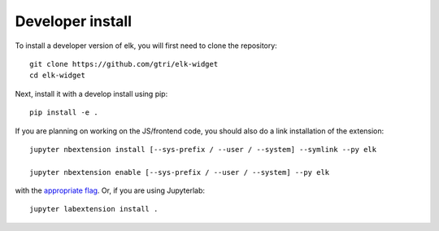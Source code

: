
Developer install
=================


To install a developer version of elk, you will first need to clone
the repository::

    git clone https://github.com/gtri/elk-widget
    cd elk-widget

Next, install it with a develop install using pip::

    pip install -e .


If you are planning on working on the JS/frontend code, you should also do
a link installation of the extension::

    jupyter nbextension install [--sys-prefix / --user / --system] --symlink --py elk

    jupyter nbextension enable [--sys-prefix / --user / --system] --py elk

with the `appropriate flag`_. Or, if you are using Jupyterlab::

    jupyter labextension install .


.. links

.. _`appropriate flag`: https://jupyter-notebook.readthedocs.io/en/stable/extending/frontend_extensions.html#installing-and-enabling-extensions
